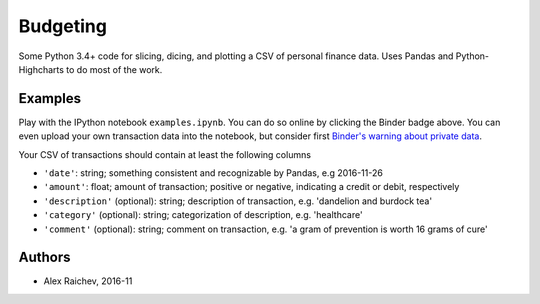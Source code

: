 Budgeting
***********

.. image:: http://mybinder.org/badge.svg 
    :target: http://mybinder.org:/repo/araichev/budgeting


Some Python 3.4+ code for slicing, dicing, and plotting a CSV of personal finance data.
Uses Pandas and Python-Highcharts to do most of the work.


Examples
=========
Play with the IPython notebook ``examples.ipynb``.
You can do so online by clicking the Binder badge above.
You can even upload your own transaction data into the notebook, but consider first `Binder's warning about private data <http://docs.mybinder.org/faq>`_.

Your CSV of transactions should contain at least the following columns

- ``'date'``: string; something consistent and recognizable by Pandas, e.g 2016-11-26
- ``'amount'``: float; amount of transaction; positive or negative, indicating a credit or debit, respectively
- ``'description'`` (optional): string; description of transaction, e.g. 'dandelion and burdock tea'
- ``'category'`` (optional): string; categorization of description, e.g. 'healthcare' 
- ``'comment'`` (optional): string; comment on transaction, e.g. 'a gram of prevention is worth 16 grams of cure'


Authors
========
- Alex Raichev, 2016-11
